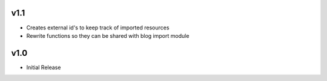 v1.1
====
* Creates external id's to keep track of imported resources
* Rewrite functions so they can be shared with blog import module

v1.0
====
* Initial Release